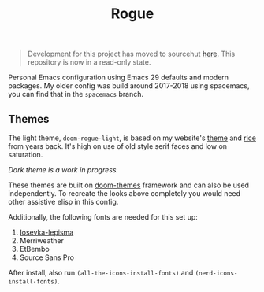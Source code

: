 #+TITLE: Rogue

#+begin_quote
Development for this project has moved to sourcehut [[https://git.sr.ht/~lepisma/rogue][here]]. This repository is now in a read-only state.
#+end_quote

Personal Emacs configuration using Emacs 29 defaults and modern packages. My
older config was build around 2017-2018 using spacemacs, you can find that in
the ~spacemacs~ branch.

** Themes
The light theme, ~doom-rogue-light~, is based on my website's [[https://lepisma.xyz/][theme]] and [[https://lepisma.xyz/2017/10/28/ricing-org-mode/index.html][rice]] from
years back. It's high on use of old style serif faces and low on saturation.

[[file:./screens/light.png]]

/Dark theme is a work in progress./

These themes are built on [[https://github.com/doomemacs/themes][doom-themes]] framework and can also be used
independently. To recreate the looks above completely you would need other
assistive elisp in this config.

Additionally, the following fonts are needed for this set up:
1. [[https://github.com/lepisma/iosevka-lepisma][Iosevka-lepisma]]
2. Merriweather
3. EtBembo
4. Source Sans Pro

After install, also run ~(all-the-icons-install-fonts)~ and
~(nerd-icons-install-fonts)~.
